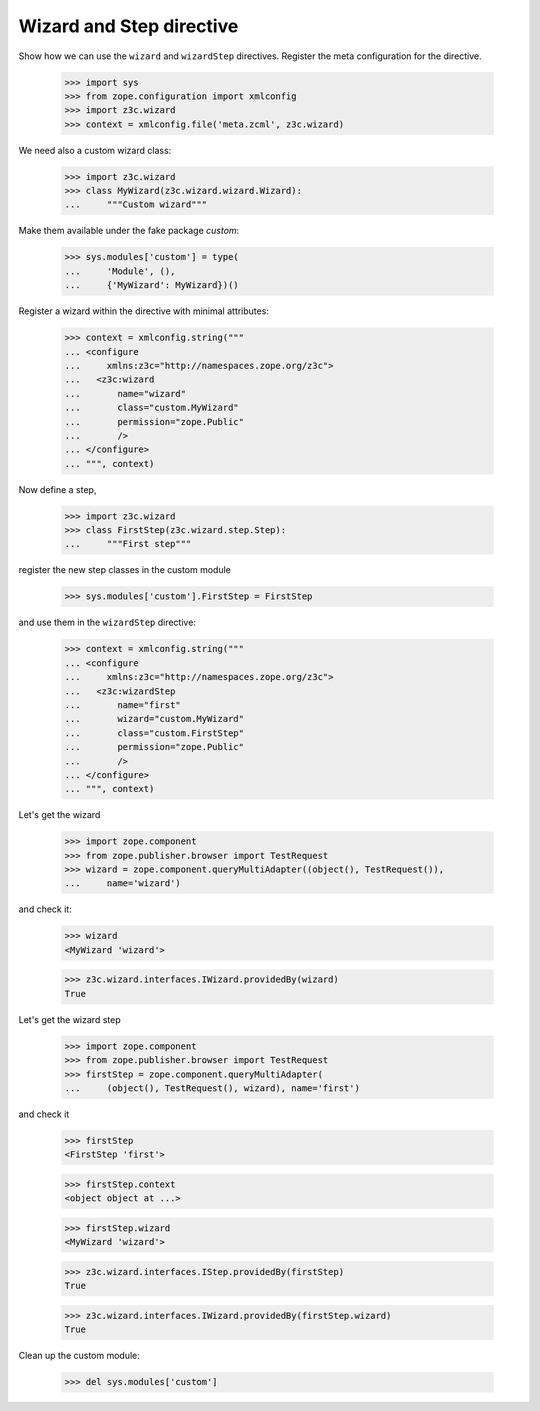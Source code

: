 =========================
Wizard and Step directive
=========================

Show how we can use the ``wizard`` and ``wizardStep``
directives. Register the meta configuration for the directive.

  >>> import sys
  >>> from zope.configuration import xmlconfig
  >>> import z3c.wizard
  >>> context = xmlconfig.file('meta.zcml', z3c.wizard)

We need also a custom wizard class:

  >>> import z3c.wizard
  >>> class MyWizard(z3c.wizard.wizard.Wizard):
  ...     """Custom wizard"""

Make them available under the fake package `custom`:

  >>> sys.modules['custom'] = type(
  ...     'Module', (),
  ...     {'MyWizard': MyWizard})()

Register a wizard within the directive with minimal attributes:

  >>> context = xmlconfig.string("""
  ... <configure
  ...     xmlns:z3c="http://namespaces.zope.org/z3c">
  ...   <z3c:wizard
  ...       name="wizard"
  ...       class="custom.MyWizard"
  ...       permission="zope.Public"
  ...       />
  ... </configure>
  ... """, context)

Now define a step,

  >>> import z3c.wizard
  >>> class FirstStep(z3c.wizard.step.Step):
  ...     """First step"""

register the new step classes in the custom module

  >>> sys.modules['custom'].FirstStep = FirstStep

and use them in the ``wizardStep`` directive:

  >>> context = xmlconfig.string("""
  ... <configure
  ...     xmlns:z3c="http://namespaces.zope.org/z3c">
  ...   <z3c:wizardStep
  ...       name="first"
  ...       wizard="custom.MyWizard"
  ...       class="custom.FirstStep"
  ...       permission="zope.Public"
  ...       />
  ... </configure>
  ... """, context)

Let's get the wizard

  >>> import zope.component
  >>> from zope.publisher.browser import TestRequest
  >>> wizard = zope.component.queryMultiAdapter((object(), TestRequest()),
  ...     name='wizard')

and check it:

  >>> wizard
  <MyWizard 'wizard'>

  >>> z3c.wizard.interfaces.IWizard.providedBy(wizard)
  True

Let's get the wizard step

  >>> import zope.component
  >>> from zope.publisher.browser import TestRequest
  >>> firstStep = zope.component.queryMultiAdapter(
  ...     (object(), TestRequest(), wizard), name='first')

and check it

  >>> firstStep
  <FirstStep 'first'>

  >>> firstStep.context
  <object object at ...>

  >>> firstStep.wizard
  <MyWizard 'wizard'>

  >>> z3c.wizard.interfaces.IStep.providedBy(firstStep)
  True

  >>> z3c.wizard.interfaces.IWizard.providedBy(firstStep.wizard)
  True

Clean up the custom module:

  >>> del sys.modules['custom']
